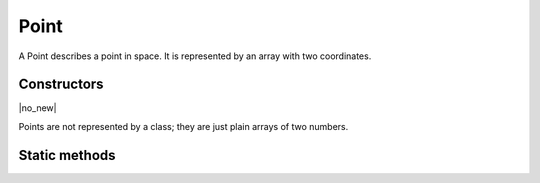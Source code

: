 .. default-domain:: js

.. highlight:: javascript

Point
=====

A Point describes a point in space. It is represented by an array with two coordinates.

Constructors
------------

.. class:: Point

	|no_new|

Points are not represented by a class; they are just plain arrays of two numbers.

Static methods
--------------

.. function:: Point.transform(point, matrix)

	|only_mutool|

	Transforms the supplied point by the given transformation matrix.

	:param Point point: Point to transform.
	:param Matrix matrix: Matrix describing transformation to perform.

	:returns: `Point`

	.. code-block::

		var m = mupdf.Point.transform([100, 100], [1, 0.5, 1, 1, 1, 1])
